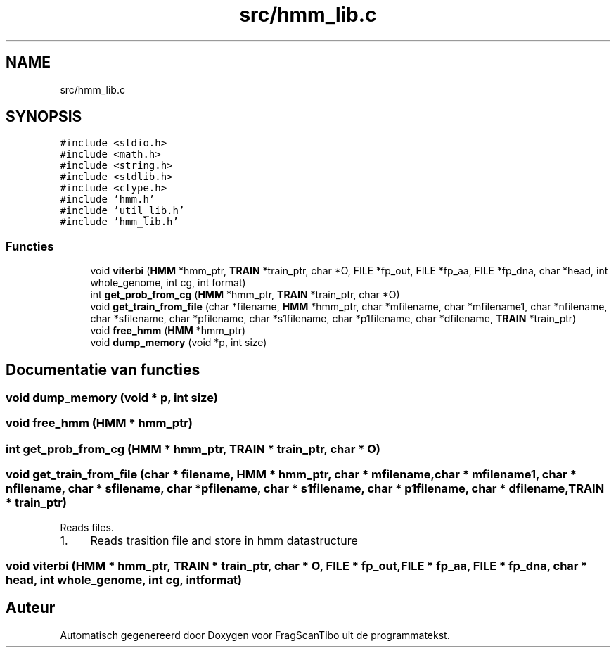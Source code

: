 .TH "src/hmm_lib.c" 3 "Do 11 Jun 2020" "Version 0.1" "FragScanTibo" \" -*- nroff -*-
.ad l
.nh
.SH NAME
src/hmm_lib.c
.SH SYNOPSIS
.br
.PP
\fC#include <stdio\&.h>\fP
.br
\fC#include <math\&.h>\fP
.br
\fC#include <string\&.h>\fP
.br
\fC#include <stdlib\&.h>\fP
.br
\fC#include <ctype\&.h>\fP
.br
\fC#include 'hmm\&.h'\fP
.br
\fC#include 'util_lib\&.h'\fP
.br
\fC#include 'hmm_lib\&.h'\fP
.br

.SS "Functies"

.in +1c
.ti -1c
.RI "void \fBviterbi\fP (\fBHMM\fP *hmm_ptr, \fBTRAIN\fP *train_ptr, char *O, FILE *fp_out, FILE *fp_aa, FILE *fp_dna, char *head, int whole_genome, int cg, int format)"
.br
.ti -1c
.RI "int \fBget_prob_from_cg\fP (\fBHMM\fP *hmm_ptr, \fBTRAIN\fP *train_ptr, char *O)"
.br
.ti -1c
.RI "void \fBget_train_from_file\fP (char *filename, \fBHMM\fP *hmm_ptr, char *mfilename, char *mfilename1, char *nfilename, char *sfilename, char *pfilename, char *s1filename, char *p1filename, char *dfilename, \fBTRAIN\fP *train_ptr)"
.br
.ti -1c
.RI "void \fBfree_hmm\fP (\fBHMM\fP *hmm_ptr)"
.br
.ti -1c
.RI "void \fBdump_memory\fP (void *p, int size)"
.br
.in -1c
.SH "Documentatie van functies"
.PP 
.SS "void dump_memory (void * p, int size)"

.SS "void free_hmm (\fBHMM\fP * hmm_ptr)"

.SS "int get_prob_from_cg (\fBHMM\fP * hmm_ptr, \fBTRAIN\fP * train_ptr, char * O)"

.SS "void get_train_from_file (char * filename, \fBHMM\fP * hmm_ptr, char * mfilename, char * mfilename1, char * nfilename, char * sfilename, char * pfilename, char * s1filename, char * p1filename, char * dfilename, \fBTRAIN\fP * train_ptr)"
Reads files\&.
.IP "1." 4
Reads trasition file and store in hmm datastructure 
.PP

.SS "void viterbi (\fBHMM\fP * hmm_ptr, \fBTRAIN\fP * train_ptr, char * O, FILE * fp_out, FILE * fp_aa, FILE * fp_dna, char * head, int whole_genome, int cg, int format)"

.SH "Auteur"
.PP 
Automatisch gegenereerd door Doxygen voor FragScanTibo uit de programmatekst\&.
